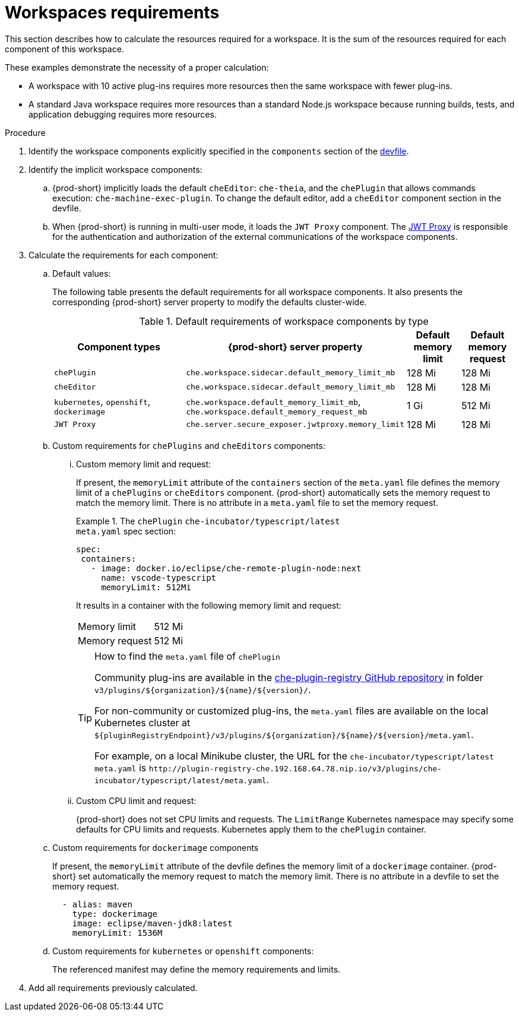 // {prod-id-short}-compute-resources-requirements

[id="workspaces-requirements_{context}"]
= Workspaces requirements

This section describes how to calculate the resources required for a workspace. It is the sum of the resources required for each component of this workspace.

These examples demonstrate the necessity of a proper calculation:

* A workspace with 10 active plug-ins requires more resources then the same workspace with fewer plug-ins.
* A standard Java workspace requires more resources than a standard Node.js workspace because running builds, tests, and application debugging requires more resources.

.Procedure

. Identify the workspace components explicitly specified in the `components` section of the link:{site-baseurl}che-7/making-a-workspace-portable-using-a-devfile[devfile].

. Identify the implicit workspace components:
+
.. {prod-short} implicitly loads the default `cheEditor`: `che-theia`, and the `chePlugin` that allows commands execution: `che-machine-exec-plugin`. To change the default editor, add a  `cheEditor` component section in the devfile.

.. When {prod-short} is running in multi-user mode, it loads the `JWT Proxy` component. The link:{site-baseurl}che-7/authenticating-users/#machine-token-validation_authenticating-in-a-che-workspace[JWT Proxy] is responsible for the authentication and authorization of the external communications of the workspace components.

. Calculate the requirements for each component:
+
.. Default values:
+
The following table presents the default requirements for all workspace components. It also presents the corresponding {prod-short} server property to modify the defaults cluster-wide.
+
[cols="3,2,1,1", options="header"]
.Default requirements of workspace components by type
|===
|Component types
|{prod-short} server property
|Default memory limit
|Default memory request

|`chePlugin`
|`che.workspace.sidecar.default_memory_limit_mb`
|128 Mi
|128 Mi

|`cheEditor`
|`che.workspace.sidecar.default_memory_limit_mb`
|128 Mi
|128 Mi


|`kubernetes`, `openshift`, `dockerimage`
|`che.workspace.default_memory_limit_mb`, `che.workspace.default_memory_request_mb`
|1 Gi
|512 Mi

|`JWT Proxy`
|`che.server.secure_exposer.jwtproxy.memory_limit`
|128 Mi
|128 Mi
|===

.. Custom requirements for `chePlugins` and `cheEditors` components:
+
... Custom memory limit and request:
+
If present, the `memoryLimit` attribute of the `containers` section of the `meta.yaml` file defines the memory limit of a `chePlugins` or `cheEditors` component. {prod-short} automatically sets the memory request to match the memory limit. There is no attribute in a `meta.yaml` file to set the memory request.
+
.The `chePlugin` `che-incubator/typescript/latest`
====
.`meta.yaml` spec section:
[source,yaml]
----
spec:
 containers:
   - image: docker.io/eclipse/che-remote-plugin-node:next
     name: vscode-typescript
     memoryLimit: 512Mi
----

It results in a container with the following memory limit and request:

|===
|Memory limit | 512 Mi
|Memory request | 512 Mi
|===
====
+
[TIP]
====
.How to find the `meta.yaml` file of `chePlugin`

Community plug-ins are available in the link:https://github.com/eclipse/che-plugin-registry[che-plugin-registry GitHub repository] in folder `v3/plugins/$\{organization}/$\{name}/$\{version}/`.

For non-community or customized plug-ins, the `meta.yaml` files are available on the local Kubernetes cluster at `$\{pluginRegistryEndpoint}/v3/plugins/$\{organization}/$\{name}/$\{version}/meta.yaml`.

For example, on a local Minikube cluster, the URL for the `che-incubator/typescript/latest meta.yaml` is `+http://plugin-registry-che.192.168.64.78.nip.io/v3/plugins/che-incubator/typescript/latest/meta.yaml+`.
====

... Custom CPU limit and request:
+
{prod-short} does not set CPU limits and requests. The `LimitRange` Kubernetes namespace may specify some defaults for CPU limits and requests. Kubernetes apply them to the `chePlugin` container.

.. Custom requirements for `dockerimage` components
+
If present, the `memoryLimit` attribute of the devfile defines the memory limit of a `dockerimage` container. {prod-short} set automatically the memory request to match the memory limit. There is no attribute in a devfile to set the memory request.
+
[source,yaml]
----
  - alias: maven
    type: dockerimage
    image: eclipse/maven-jdk8:latest
    memoryLimit: 1536M
----

.. Custom requirements for `kubernetes` or `openshift` components:
+
The referenced manifest may define the memory requirements and limits.

. Add all requirements previously calculated.
